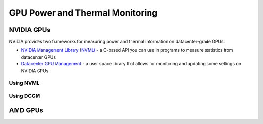 ================================
GPU Power and Thermal Monitoring
================================

NVIDIA GPUs
===========

NVIDIA provides two frameworks for measuring power and thermal information on datacenter-grade GPUs. 

- `NVIDIA Management Library (NVML) <https://developer.nvidia.com/management-library-nvml>`__ - a C-based API you can use in programs to measure statistics from datacenter GPUs
- `Datacenter GPU Management <https://docs.nvidia.com/datacenter/dcgm/latest/user-guide/index.html>`__ - a user space library that allows for monitoring and updating some settings on NVIDIA GPUs

Using NVML
~~~~~~~~~~

Using DCGM
~~~~~~~~~~
   
AMD GPUs
========

